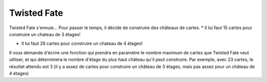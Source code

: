 Twisted Fate
-------------
Twisted Fate s'ennuie... Pour passer le temps, il décide de construire des châteaux de cartes.
* Il lui faut 15 cartes pour construire un chateau de 3 étages!
  
.. image:: http://www.ilemaths.net/img/forum_img/0528/forum_528913_1.jpg


* Il lui faut 26 cartes pour construire un chateau de 4 étages!

.. image:: http://www.ilemaths.net/img/forum_img/0284/forum_284436_1.gif


Il vous demande d'écrire une fonction qui prendra en paramètre le nombre maximum de cartes que Twisted Fate veut utiliser, et qui déterminera le nombre d'étage du plus haut château qu'il peut construire. Par exemple, avec 23 cartes, le résultat attendu est 3 (il y a assez de cartes pour construire un château de 3 étages, mais pas assez pour un château de 4 étages)



.. easypython:: /exercices/twisted_fate.py
   :language: python
   :uuid: 1231313
